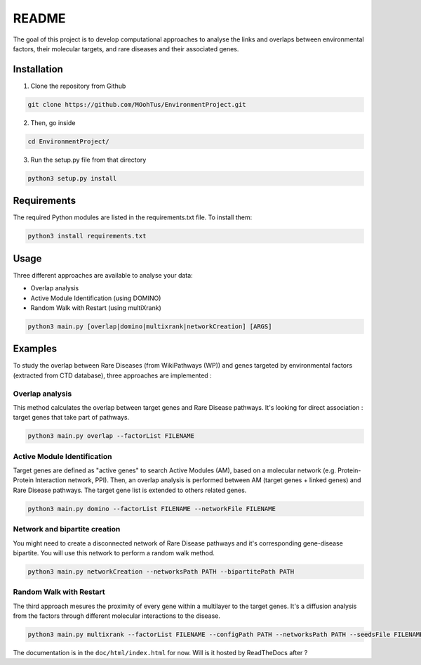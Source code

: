 ==================================================
README
==================================================

The goal of this project is to develop computational approaches to analyse the links and overlaps between environmental factors, their molecular targets, and rare diseases and their associated genes.

Installation 
----------------

1. Clone the repository from Github

.. code-block:: bash

   git clone https://github.com/MOohTus/EnvironmentProject.git

2. Then, go inside

.. code-block:: bash

   cd EnvironmentProject/

3. Run the setup.py file from that directory

.. code-block:: bash

   python3 setup.py install

Requirements
----------------
The required Python modules are listed in the requirements.txt file. To install them:

.. code-block:: bash

   python3 install requirements.txt

Usage
----------------

Three different approaches are available to analyse your data: 

- Overlap analysis
- Active Module Identification (using DOMINO)
- Random Walk with Restart (using multiXrank)

.. code-block:: bash

   python3 main.py [overlap|domino|multixrank|networkCreation] [ARGS]

Examples
----------------

To study the overlap between Rare Diseases (from WikiPathways (WP)) and genes targeted by environmental factors (extracted
from CTD database), three approaches are implemented :

Overlap analysis
^^^^^^^^^^^^^^^^^
This method calculates the overlap between target genes and Rare Disease pathways. It's looking for direct association :
target genes that take part of pathways.

.. code-block:: bash

   python3 main.py overlap --factorList FILENAME

Active Module Identification
^^^^^^^^^^^^^^^^^^^^^^^^^^^^^^^^^^
Target genes are defined as "active genes" to search Active Modules (AM), based on a molecular network (e.g.
Protein-Protein Interaction network, PPI). Then, an overlap analysis is performed between AM (target genes + linked genes)
and Rare Disease pathways. The target gene list is extended to others related genes.

.. code-block:: bash

   python3 main.py domino --factorList FILENAME --networkFile FILENAME

Network and bipartite creation
^^^^^^^^^^^^^^^^^^^^^^^^^^^^^^^^^^
You might need to create a disconnected network of Rare Disease pathways and it's corresponding gene-disease bipartite.
You will use this network to perform a random walk method.

.. code-block:: bash

   python3 main.py networkCreation --networksPath PATH --bipartitePath PATH

Random Walk with Restart
^^^^^^^^^^^^^^^^^^^^^^^^^^
The third approach mesures the proximity of every gene within a multilayer to the target genes.
It's a diffusion analysis from the factors through different molecular interactions to the disease.

.. code-block:: bash

   python3 main.py multixrank --factorList FILENAME --configPath PATH --networksPath PATH --seedsFile FILENAME --sifFileName FILENAME


The documentation is in the ``doc/html/index.html`` for now. Will is it hosted by ReadTheDocs after ?
